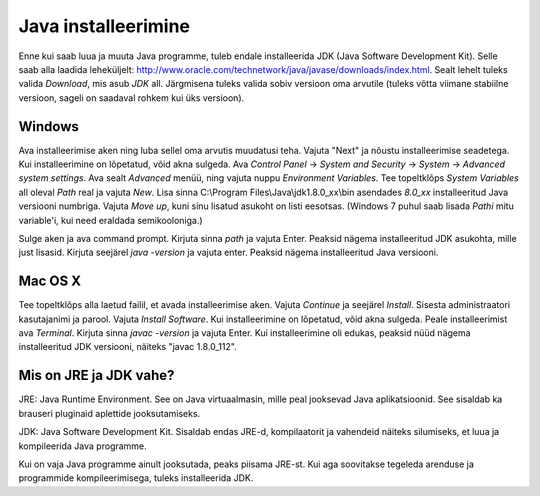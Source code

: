 Java installeerimine
========

Enne kui saab luua ja muuta Java programme, tuleb endale installeerida JDK (Java Software Development Kit). Selle saab alla laadida leheküljelt: http://www.oracle.com/technetwork/java/javase/downloads/index.html.
Sealt lehelt tuleks valida *Download*, mis asub *JDK* all. Järgmisena tuleks valida sobiv versioon oma arvutile (tuleks võtta viimane stabiilne versioon, sageli on saadaval rohkem kui üks versioon).

Windows
--------
Ava installeerimise aken ning luba sellel oma arvutis muudatusi teha.
Vajuta "Next" ja nõustu installeerimise seadetega. Kui installeerimine on lõpetatud, võid akna sulgeda.
Ava *Control Panel* -> *System and Security* -> *System* -> *Advanced system settings*. 
Ava sealt *Advanced* menüü, ning vajuta nuppu *Environment Variables*.
Tee topeltklõps *System Variables* all oleval *Path* real ja vajuta *New*. 
Lisa sinna C:\\Program Files\\Java\\jdk1.8.0_xx\\bin asendades *8.0_xx* installeeritud Java versiooni numbriga. Vajuta *Move up*, kuni sinu lisatud asukoht on listi eesotsas. (Windows 7 puhul saab lisada *Pathi* mitu variable'i, kui need eraldada semikooloniga.)

Sulge aken ja ava command prompt. 
Kirjuta sinna *path* ja vajuta Enter. Peaksid nägema installeeritud JDK asukohta, mille just lisasid.
Kirjuta seejärel *java -version* ja vajuta enter. Peaksid nägema installeeritud Java versiooni.

Mac OS X
--------
Tee topeltklõps alla laetud failil, et avada installeerimise aken.
Vajuta *Continue* ja seejärel *Install*.
Sisesta administraatori kasutajanimi ja parool.
Vajuta *Install Software*. Kui installeerimine on lõpetatud, võid akna sulgeda.
Peale installeerimist ava *Terminal*.
Kirjuta sinna *javac -version* ja vajuta Enter.
Kui installeerimine oli edukas, peaksid nüüd nägema installeeritud JDK versiooni, näiteks "javac 1.8.0_112".


Mis on JRE ja JDK vahe?
--------
JRE: Java Runtime Environment. See on Java virtuaalmasin, mille peal jooksevad Java aplikatsioonid. See sisaldab ka brauseri pluginaid aplettide jooksutamiseks.

JDK: Java Software Development Kit. Sisaldab endas JRE-d, kompilaatorit ja vahendeid näiteks silumiseks, et luua ja kompileerida Java programme.

Kui on vaja Java programme ainult jooksutada, peaks piisama JRE-st. Kui aga soovitakse tegeleda arenduse ja programmide kompileerimisega, tuleks installeerida JDK. 
